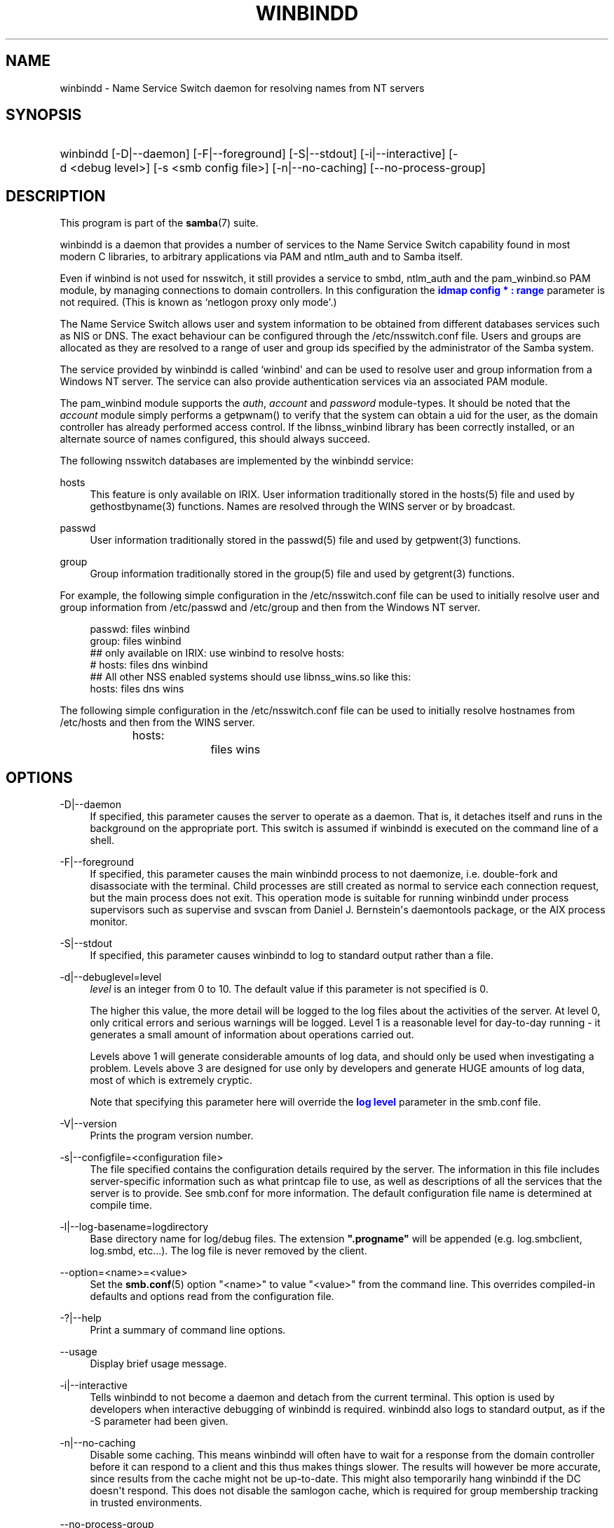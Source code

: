 '\" t
.\"     Title: winbindd
.\"    Author: [see the "AUTHOR" section]
.\" Generator: DocBook XSL Stylesheets v1.78.1 <http://docbook.sf.net/>
.\"      Date: 02/24/2016
.\"    Manual: System Administration tools
.\"    Source: Samba 4.3
.\"  Language: English
.\"
.TH "WINBINDD" "8" "02/24/2016" "Samba 4\&.3" "System Administration tools"
.\" -----------------------------------------------------------------
.\" * Define some portability stuff
.\" -----------------------------------------------------------------
.\" ~~~~~~~~~~~~~~~~~~~~~~~~~~~~~~~~~~~~~~~~~~~~~~~~~~~~~~~~~~~~~~~~~
.\" http://bugs.debian.org/507673
.\" http://lists.gnu.org/archive/html/groff/2009-02/msg00013.html
.\" ~~~~~~~~~~~~~~~~~~~~~~~~~~~~~~~~~~~~~~~~~~~~~~~~~~~~~~~~~~~~~~~~~
.ie \n(.g .ds Aq \(aq
.el       .ds Aq '
.\" -----------------------------------------------------------------
.\" * set default formatting
.\" -----------------------------------------------------------------
.\" disable hyphenation
.nh
.\" disable justification (adjust text to left margin only)
.ad l
.\" -----------------------------------------------------------------
.\" * MAIN CONTENT STARTS HERE *
.\" -----------------------------------------------------------------
.SH "NAME"
winbindd \- Name Service Switch daemon for resolving names from NT servers
.SH "SYNOPSIS"
.HP \w'\ 'u
winbindd [\-D|\-\-daemon] [\-F|\-\-foreground] [\-S|\-\-stdout] [\-i|\-\-interactive] [\-d\ <debug\ level>] [\-s\ <smb\ config\ file>] [\-n|\-\-no\-caching] [\-\-no\-process\-group]
.SH "DESCRIPTION"
.PP
This program is part of the
\fBsamba\fR(7)
suite\&.
.PP
winbindd
is a daemon that provides a number of services to the Name Service Switch capability found in most modern C libraries, to arbitrary applications via PAM and
ntlm_auth
and to Samba itself\&.
.PP
Even if winbind is not used for nsswitch, it still provides a service to
smbd,
ntlm_auth
and the
pam_winbind\&.so
PAM module, by managing connections to domain controllers\&. In this configuration the
\m[blue]\fBidmap config * : range\fR\m[]
parameter is not required\&. (This is known as `netlogon proxy only mode\*(Aq\&.)
.PP
The Name Service Switch allows user and system information to be obtained from different databases services such as NIS or DNS\&. The exact behaviour can be configured through the
/etc/nsswitch\&.conf
file\&. Users and groups are allocated as they are resolved to a range of user and group ids specified by the administrator of the Samba system\&.
.PP
The service provided by
winbindd
is called `winbind\*(Aq and can be used to resolve user and group information from a Windows NT server\&. The service can also provide authentication services via an associated PAM module\&.
.PP
The
pam_winbind
module supports the
\fIauth\fR,
\fIaccount\fR
and
\fIpassword\fR
module\-types\&. It should be noted that the
\fIaccount\fR
module simply performs a getpwnam() to verify that the system can obtain a uid for the user, as the domain controller has already performed access control\&. If the
libnss_winbind
library has been correctly installed, or an alternate source of names configured, this should always succeed\&.
.PP
The following nsswitch databases are implemented by the winbindd service:
.PP
hosts
.RS 4
This feature is only available on IRIX\&. User information traditionally stored in the
hosts(5)
file and used by
gethostbyname(3)
functions\&. Names are resolved through the WINS server or by broadcast\&.
.RE
.PP
passwd
.RS 4
User information traditionally stored in the
passwd(5)
file and used by
getpwent(3)
functions\&.
.RE
.PP
group
.RS 4
Group information traditionally stored in the
group(5)
file and used by
getgrent(3)
functions\&.
.RE
.PP
For example, the following simple configuration in the
/etc/nsswitch\&.conf
file can be used to initially resolve user and group information from
/etc/passwd
and
/etc/group
and then from the Windows NT server\&.
.sp
.if n \{\
.RS 4
.\}
.nf
passwd:         files winbind
group:          files winbind
## only available on IRIX: use winbind to resolve hosts:
# hosts:        files dns winbind
## All other NSS enabled systems should use libnss_wins\&.so like this:
hosts:          files dns wins

.fi
.if n \{\
.RE
.\}
.PP
The following simple configuration in the
/etc/nsswitch\&.conf
file can be used to initially resolve hostnames from
/etc/hosts
and then from the WINS server\&.
.sp
.if n \{\
.RS 4
.\}
.nf
hosts:		files wins
.fi
.if n \{\
.RE
.\}
.SH "OPTIONS"
.PP
\-D|\-\-daemon
.RS 4
If specified, this parameter causes the server to operate as a daemon\&. That is, it detaches itself and runs in the background on the appropriate port\&. This switch is assumed if
winbindd
is executed on the command line of a shell\&.
.RE
.PP
\-F|\-\-foreground
.RS 4
If specified, this parameter causes the main
winbindd
process to not daemonize, i\&.e\&. double\-fork and disassociate with the terminal\&. Child processes are still created as normal to service each connection request, but the main process does not exit\&. This operation mode is suitable for running
winbindd
under process supervisors such as
supervise
and
svscan
from Daniel J\&. Bernstein\*(Aqs
daemontools
package, or the AIX process monitor\&.
.RE
.PP
\-S|\-\-stdout
.RS 4
If specified, this parameter causes
winbindd
to log to standard output rather than a file\&.
.RE
.PP
\-d|\-\-debuglevel=level
.RS 4
\fIlevel\fR
is an integer from 0 to 10\&. The default value if this parameter is not specified is 0\&.
.sp
The higher this value, the more detail will be logged to the log files about the activities of the server\&. At level 0, only critical errors and serious warnings will be logged\&. Level 1 is a reasonable level for day\-to\-day running \- it generates a small amount of information about operations carried out\&.
.sp
Levels above 1 will generate considerable amounts of log data, and should only be used when investigating a problem\&. Levels above 3 are designed for use only by developers and generate HUGE amounts of log data, most of which is extremely cryptic\&.
.sp
Note that specifying this parameter here will override the
\m[blue]\fBlog level\fR\m[]
parameter in the
smb\&.conf
file\&.
.RE
.PP
\-V|\-\-version
.RS 4
Prints the program version number\&.
.RE
.PP
\-s|\-\-configfile=<configuration file>
.RS 4
The file specified contains the configuration details required by the server\&. The information in this file includes server\-specific information such as what printcap file to use, as well as descriptions of all the services that the server is to provide\&. See
smb\&.conf
for more information\&. The default configuration file name is determined at compile time\&.
.RE
.PP
\-l|\-\-log\-basename=logdirectory
.RS 4
Base directory name for log/debug files\&. The extension
\fB"\&.progname"\fR
will be appended (e\&.g\&. log\&.smbclient, log\&.smbd, etc\&.\&.\&.)\&. The log file is never removed by the client\&.
.RE
.PP
\-\-option=<name>=<value>
.RS 4
Set the
\fBsmb.conf\fR(5)
option "<name>" to value "<value>" from the command line\&. This overrides compiled\-in defaults and options read from the configuration file\&.
.RE
.PP
\-?|\-\-help
.RS 4
Print a summary of command line options\&.
.RE
.PP
\-\-usage
.RS 4
Display brief usage message\&.
.RE
.PP
\-i|\-\-interactive
.RS 4
Tells
winbindd
to not become a daemon and detach from the current terminal\&. This option is used by developers when interactive debugging of
winbindd
is required\&.
winbindd
also logs to standard output, as if the
\-S
parameter had been given\&.
.RE
.PP
\-n|\-\-no\-caching
.RS 4
Disable some caching\&. This means winbindd will often have to wait for a response from the domain controller before it can respond to a client and this thus makes things slower\&. The results will however be more accurate, since results from the cache might not be up\-to\-date\&. This might also temporarily hang winbindd if the DC doesn\*(Aqt respond\&. This does not disable the samlogon cache, which is required for group membership tracking in trusted environments\&.
.RE
.PP
\-\-no\-process\-group
.RS 4
Do not create a new process group for winbindd\&.
.RE
.SH "NAME AND ID RESOLUTION"
.PP
Users and groups on a Windows NT server are assigned a security id (SID) which is globally unique when the user or group is created\&. To convert the Windows NT user or group into a unix user or group, a mapping between SIDs and unix user and group ids is required\&. This is one of the jobs that
winbindd
performs\&.
.PP
As winbindd users and groups are resolved from a server, user and group ids are allocated from a specified range\&. This is done on a first come, first served basis, although all existing users and groups will be mapped as soon as a client performs a user or group enumeration command\&. The allocated unix ids are stored in a database and will be remembered\&.
.PP
WARNING: The SID to unix id database is the only location where the user and group mappings are stored by winbindd\&. If this store is deleted or corrupted, there is no way for winbindd to determine which user and group ids correspond to Windows NT user and group rids\&.
.SH "CONFIGURATION"
.PP
Configuration of the
winbindd
daemon is done through configuration parameters in the
\fBsmb.conf\fR(5)
file\&. All parameters should be specified in the [global] section of smb\&.conf\&.
.sp
.RS 4
.ie n \{\
\h'-04'\(bu\h'+03'\c
.\}
.el \{\
.sp -1
.IP \(bu 2.3
.\}
\m[blue]\fBwinbind separator\fR\m[]
.RE
.sp
.RS 4
.ie n \{\
\h'-04'\(bu\h'+03'\c
.\}
.el \{\
.sp -1
.IP \(bu 2.3
.\}
\m[blue]\fBidmap config * : range\fR\m[]
.RE
.sp
.RS 4
.ie n \{\
\h'-04'\(bu\h'+03'\c
.\}
.el \{\
.sp -1
.IP \(bu 2.3
.\}
\m[blue]\fBidmap config * : backend\fR\m[]
.RE
.sp
.RS 4
.ie n \{\
\h'-04'\(bu\h'+03'\c
.\}
.el \{\
.sp -1
.IP \(bu 2.3
.\}
\m[blue]\fBwinbind cache time\fR\m[]
.RE
.sp
.RS 4
.ie n \{\
\h'-04'\(bu\h'+03'\c
.\}
.el \{\
.sp -1
.IP \(bu 2.3
.\}
\m[blue]\fBwinbind enum users\fR\m[]
.RE
.sp
.RS 4
.ie n \{\
\h'-04'\(bu\h'+03'\c
.\}
.el \{\
.sp -1
.IP \(bu 2.3
.\}
\m[blue]\fBwinbind enum groups\fR\m[]
.RE
.sp
.RS 4
.ie n \{\
\h'-04'\(bu\h'+03'\c
.\}
.el \{\
.sp -1
.IP \(bu 2.3
.\}
\m[blue]\fBtemplate homedir\fR\m[]
.RE
.sp
.RS 4
.ie n \{\
\h'-04'\(bu\h'+03'\c
.\}
.el \{\
.sp -1
.IP \(bu 2.3
.\}
\m[blue]\fBtemplate shell\fR\m[]
.RE
.sp
.RS 4
.ie n \{\
\h'-04'\(bu\h'+03'\c
.\}
.el \{\
.sp -1
.IP \(bu 2.3
.\}
\m[blue]\fBwinbind use default domain\fR\m[]
.RE
.sp
.RS 4
.ie n \{\
\h'-04'\(bu\h'+03'\c
.\}
.el \{\
.sp -1
.IP \(bu 2.3
.\}
\m[blue]\fBwinbind: rpc only\fR\m[]
Setting this parameter forces winbindd to use RPC instead of LDAP to retrieve information from Domain Controllers\&.
.RE
.SH "EXAMPLE SETUP"
.PP
To setup winbindd for user and group lookups plus authentication from a domain controller use something like the following setup\&. This was tested on an early Red Hat Linux box\&.
.PP
In
/etc/nsswitch\&.conf
put the following:
.sp
.if n \{\
.RS 4
.\}
.nf
passwd: files winbind
group:  files winbind
.fi
.if n \{\
.RE
.\}
.PP
In
/etc/pam\&.d/*
replace the
\fI auth\fR
lines with something like this:
.sp
.if n \{\
.RS 4
.\}
.nf
auth  required    /lib/security/pam_securetty\&.so
auth  required	  /lib/security/pam_nologin\&.so
auth  sufficient  /lib/security/pam_winbind\&.so
auth  required    /lib/security/pam_unix\&.so \e
                  use_first_pass shadow nullok
.fi
.if n \{\
.RE
.\}
.sp
.if n \{\
.sp
.\}
.RS 4
.it 1 an-trap
.nr an-no-space-flag 1
.nr an-break-flag 1
.br
.ps +1
\fBNote\fR
.ps -1
.br
.PP
The PAM module pam_unix has recently replaced the module pam_pwdb\&. Some Linux systems use the module pam_unix2 in place of pam_unix\&.
.sp .5v
.RE
.PP
Note in particular the use of the
\fIsufficient \fR
keyword and the
\fIuse_first_pass\fR
keyword\&.
.PP
Now replace the account lines with this:
.PP
account required /lib/security/pam_winbind\&.so
.PP
The next step is to join the domain\&. To do that use the
net
program like this:
.PP
net join \-S PDC \-U Administrator
.PP
The username after the
\fI\-U\fR
can be any Domain user that has administrator privileges on the machine\&. Substitute the name or IP of your PDC for "PDC"\&.
.PP
Next copy
libnss_winbind\&.so
to
/lib
and
pam_winbind\&.so
to
/lib/security\&. A symbolic link needs to be made from
/lib/libnss_winbind\&.so
to
/lib/libnss_winbind\&.so\&.2\&. If you are using an older version of glibc then the target of the link should be
/lib/libnss_winbind\&.so\&.1\&.
.PP
Finally, setup a
\fBsmb.conf\fR(5)
containing directives like the following:
.sp
.if n \{\
.RS 4
.\}
.nf
[global]
	winbind separator = +
        winbind cache time = 10
        template shell = /bin/bash
        template homedir = /home/%D/%U
        idmap config * : range = 10000\-20000
        workgroup = DOMAIN
        security = domain
        password server = *
.fi
.if n \{\
.RE
.\}
.PP
Now start winbindd and you should find that your user and group database is expanded to include your NT users and groups, and that you can login to your unix box as a domain user, using the DOMAIN+user syntax for the username\&. You may wish to use the commands
getent passwd
and
getent group
to confirm the correct operation of winbindd\&.
.SH "NOTES"
.PP
The following notes are useful when configuring and running
winbindd:
.PP
\fBnmbd\fR(8)
must be running on the local machine for
winbindd
to work\&.
.PP
PAM is really easy to misconfigure\&. Make sure you know what you are doing when modifying PAM configuration files\&. It is possible to set up PAM such that you can no longer log into your system\&.
.PP
If more than one UNIX machine is running
winbindd, then in general the user and groups ids allocated by winbindd will not be the same\&. The user and group ids will only be valid for the local machine, unless a shared
\m[blue]\fBidmap config * : backend\fR\m[]
is configured\&.
.PP
If the Windows NT SID to UNIX user and group id mapping file is damaged or destroyed then the mappings will be lost\&.
.SH "SIGNALS"
.PP
The following signals can be used to manipulate the
winbindd
daemon\&.
.PP
SIGHUP
.RS 4
Reload the
\fBsmb.conf\fR(5)
file and apply any parameter changes to the running version of winbindd\&. This signal also clears any cached user and group information\&. The list of other domains trusted by winbindd is also reloaded\&.
.RE
.PP
SIGUSR2
.RS 4
The SIGUSR2 signal will cause
winbindd
to write status information to the winbind log file\&.
.sp
Log files are stored in the filename specified by the log file parameter\&.
.RE
.SH "FILES"
.PP
/etc/nsswitch\&.conf(5)
.RS 4
Name service switch configuration file\&.
.RE
.PP
/tmp/\&.winbindd/pipe
.RS 4
The UNIX pipe over which clients communicate with the
winbindd
program\&. For security reasons, the winbind client will only attempt to connect to the winbindd daemon if both the
/tmp/\&.winbindd
directory and
/tmp/\&.winbindd/pipe
file are owned by root\&.
.RE
.PP
$LOCKDIR/winbindd_privileged/pipe
.RS 4
The UNIX pipe over which \*(Aqprivileged\*(Aq clients communicate with the
winbindd
program\&. For security reasons, access to some winbindd functions \- like those needed by the
ntlm_auth
utility \- is restricted\&. By default, only users in the \*(Aqroot\*(Aq group will get this access, however the administrator may change the group permissions on $LOCKDIR/winbindd_privileged to allow programs like \*(Aqsquid\*(Aq to use ntlm_auth\&. Note that the winbind client will only attempt to connect to the winbindd daemon if both the
$LOCKDIR/winbindd_privileged
directory and
$LOCKDIR/winbindd_privileged/pipe
file are owned by root\&.
.RE
.PP
/lib/libnss_winbind\&.so\&.X
.RS 4
Implementation of name service switch library\&.
.RE
.PP
$LOCKDIR/winbindd_idmap\&.tdb
.RS 4
Storage for the Windows NT rid to UNIX user/group id mapping\&. The lock directory is specified when Samba is initially compiled using the
\fI\-\-with\-lockdir\fR
option\&. This directory is by default
/usr/local/samba/var/locks\&.
.RE
.PP
$LOCKDIR/winbindd_cache\&.tdb
.RS 4
Storage for cached user and group information\&.
.RE
.SH "VERSION"
.PP
This man page is correct for version 3 of the Samba suite\&.
.SH "SEE ALSO"
.PP
nsswitch\&.conf(5),
\fBsamba\fR(7),
\fBwbinfo\fR(1),
\fBntlm_auth\fR(8),
\fBsmb.conf\fR(5),
\fBpam_winbind\fR(8)
.SH "AUTHOR"
.PP
The original Samba software and related utilities were created by Andrew Tridgell\&. Samba is now developed by the Samba Team as an Open Source project similar to the way the Linux kernel is developed\&.
.PP
wbinfo
and
winbindd
were written by Tim Potter\&.
.PP
The conversion to DocBook for Samba 2\&.2 was done by Gerald Carter\&. The conversion to DocBook XML 4\&.2 for Samba 3\&.0 was done by Alexander Bokovoy\&.
